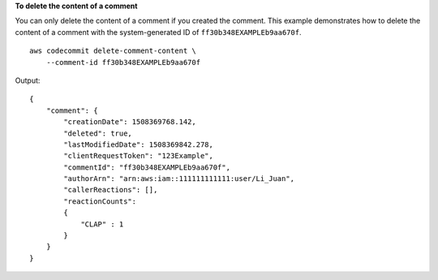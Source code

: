 **To delete the content of a comment**

You can only delete the content of a comment if you created the comment. This example demonstrates how to delete the content of a comment with the system-generated ID of ``ff30b348EXAMPLEb9aa670f``. ::

    aws codecommit delete-comment-content \
        --comment-id ff30b348EXAMPLEb9aa670f

Output::

    {
        "comment": { 
            "creationDate": 1508369768.142,  
            "deleted": true,
            "lastModifiedDate": 1508369842.278,
            "clientRequestToken": "123Example",
            "commentId": "ff30b348EXAMPLEb9aa670f",
            "authorArn": "arn:aws:iam::111111111111:user/Li_Juan",
            "callerReactions": [],
            "reactionCounts": 
            {
                "CLAP" : 1
            }
        } 
    }